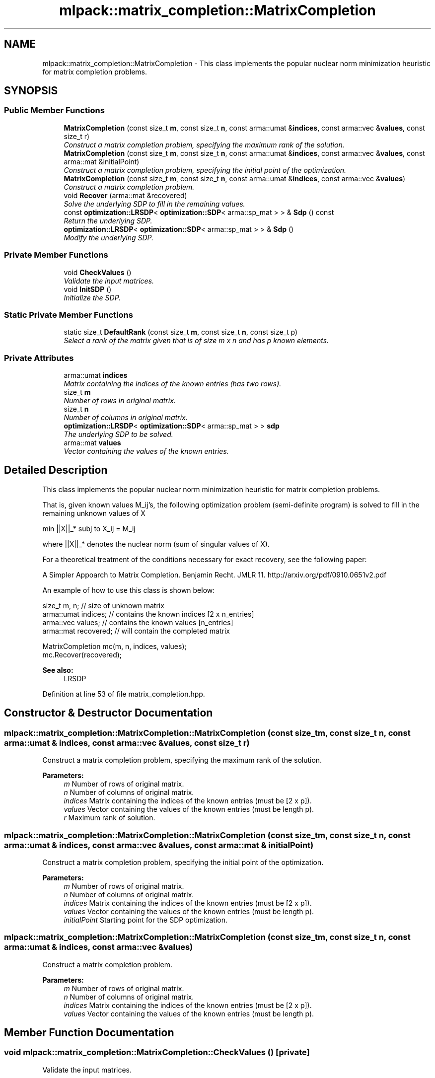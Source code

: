 .TH "mlpack::matrix_completion::MatrixCompletion" 3 "Sat Mar 25 2017" "Version master" "mlpack" \" -*- nroff -*-
.ad l
.nh
.SH NAME
mlpack::matrix_completion::MatrixCompletion \- This class implements the popular nuclear norm minimization heuristic for matrix completion problems\&.  

.SH SYNOPSIS
.br
.PP
.SS "Public Member Functions"

.in +1c
.ti -1c
.RI "\fBMatrixCompletion\fP (const size_t \fBm\fP, const size_t \fBn\fP, const arma::umat &\fBindices\fP, const arma::vec &\fBvalues\fP, const size_t r)"
.br
.RI "\fIConstruct a matrix completion problem, specifying the maximum rank of the solution\&. \fP"
.ti -1c
.RI "\fBMatrixCompletion\fP (const size_t \fBm\fP, const size_t \fBn\fP, const arma::umat &\fBindices\fP, const arma::vec &\fBvalues\fP, const arma::mat &initialPoint)"
.br
.RI "\fIConstruct a matrix completion problem, specifying the initial point of the optimization\&. \fP"
.ti -1c
.RI "\fBMatrixCompletion\fP (const size_t \fBm\fP, const size_t \fBn\fP, const arma::umat &\fBindices\fP, const arma::vec &\fBvalues\fP)"
.br
.RI "\fIConstruct a matrix completion problem\&. \fP"
.ti -1c
.RI "void \fBRecover\fP (arma::mat &recovered)"
.br
.RI "\fISolve the underlying SDP to fill in the remaining values\&. \fP"
.ti -1c
.RI "const \fBoptimization::LRSDP\fP< \fBoptimization::SDP\fP< arma::sp_mat > > & \fBSdp\fP () const "
.br
.RI "\fIReturn the underlying SDP\&. \fP"
.ti -1c
.RI "\fBoptimization::LRSDP\fP< \fBoptimization::SDP\fP< arma::sp_mat > > & \fBSdp\fP ()"
.br
.RI "\fIModify the underlying SDP\&. \fP"
.in -1c
.SS "Private Member Functions"

.in +1c
.ti -1c
.RI "void \fBCheckValues\fP ()"
.br
.RI "\fIValidate the input matrices\&. \fP"
.ti -1c
.RI "void \fBInitSDP\fP ()"
.br
.RI "\fIInitialize the SDP\&. \fP"
.in -1c
.SS "Static Private Member Functions"

.in +1c
.ti -1c
.RI "static size_t \fBDefaultRank\fP (const size_t \fBm\fP, const size_t \fBn\fP, const size_t p)"
.br
.RI "\fISelect a rank of the matrix given that is of size m x n and has p known elements\&. \fP"
.in -1c
.SS "Private Attributes"

.in +1c
.ti -1c
.RI "arma::umat \fBindices\fP"
.br
.RI "\fIMatrix containing the indices of the known entries (has two rows)\&. \fP"
.ti -1c
.RI "size_t \fBm\fP"
.br
.RI "\fINumber of rows in original matrix\&. \fP"
.ti -1c
.RI "size_t \fBn\fP"
.br
.RI "\fINumber of columns in original matrix\&. \fP"
.ti -1c
.RI "\fBoptimization::LRSDP\fP< \fBoptimization::SDP\fP< arma::sp_mat > > \fBsdp\fP"
.br
.RI "\fIThe underlying SDP to be solved\&. \fP"
.ti -1c
.RI "arma::mat \fBvalues\fP"
.br
.RI "\fIVector containing the values of the known entries\&. \fP"
.in -1c
.SH "Detailed Description"
.PP 
This class implements the popular nuclear norm minimization heuristic for matrix completion problems\&. 

That is, given known values M_ij's, the following optimization problem (semi-definite program) is solved to fill in the remaining unknown values of X
.PP
min ||X||_* subj to X_ij = M_ij
.PP
where ||X||_* denotes the nuclear norm (sum of singular values of X)\&.
.PP
For a theoretical treatment of the conditions necessary for exact recovery, see the following paper:
.PP
A Simpler Appoarch to Matrix Completion\&. Benjamin Recht\&. JMLR 11\&. http://arxiv.org/pdf/0910.0651v2.pdf
.PP
An example of how to use this class is shown below:
.PP
.PP
.nf
size_t m, n;         // size of unknown matrix
arma::umat indices;  // contains the known indices [2 x n_entries]
arma::vec values;    // contains the known values [n_entries]
arma::mat recovered; // will contain the completed matrix

MatrixCompletion mc(m, n, indices, values);
mc\&.Recover(recovered);
.fi
.PP
.PP
\fBSee also:\fP
.RS 4
LRSDP 
.RE
.PP

.PP
Definition at line 53 of file matrix_completion\&.hpp\&.
.SH "Constructor & Destructor Documentation"
.PP 
.SS "mlpack::matrix_completion::MatrixCompletion::MatrixCompletion (const size_t m, const size_t n, const arma::umat & indices, const arma::vec & values, const size_t r)"

.PP
Construct a matrix completion problem, specifying the maximum rank of the solution\&. 
.PP
\fBParameters:\fP
.RS 4
\fIm\fP Number of rows of original matrix\&. 
.br
\fIn\fP Number of columns of original matrix\&. 
.br
\fIindices\fP Matrix containing the indices of the known entries (must be [2 x p])\&. 
.br
\fIvalues\fP Vector containing the values of the known entries (must be length p)\&. 
.br
\fIr\fP Maximum rank of solution\&. 
.RE
.PP

.SS "mlpack::matrix_completion::MatrixCompletion::MatrixCompletion (const size_t m, const size_t n, const arma::umat & indices, const arma::vec & values, const arma::mat & initialPoint)"

.PP
Construct a matrix completion problem, specifying the initial point of the optimization\&. 
.PP
\fBParameters:\fP
.RS 4
\fIm\fP Number of rows of original matrix\&. 
.br
\fIn\fP Number of columns of original matrix\&. 
.br
\fIindices\fP Matrix containing the indices of the known entries (must be [2 x p])\&. 
.br
\fIvalues\fP Vector containing the values of the known entries (must be length p)\&. 
.br
\fIinitialPoint\fP Starting point for the SDP optimization\&. 
.RE
.PP

.SS "mlpack::matrix_completion::MatrixCompletion::MatrixCompletion (const size_t m, const size_t n, const arma::umat & indices, const arma::vec & values)"

.PP
Construct a matrix completion problem\&. 
.PP
\fBParameters:\fP
.RS 4
\fIm\fP Number of rows of original matrix\&. 
.br
\fIn\fP Number of columns of original matrix\&. 
.br
\fIindices\fP Matrix containing the indices of the known entries (must be [2 x p])\&. 
.br
\fIvalues\fP Vector containing the values of the known entries (must be length p)\&. 
.RE
.PP

.SH "Member Function Documentation"
.PP 
.SS "void mlpack::matrix_completion::MatrixCompletion::CheckValues ()\fC [private]\fP"

.PP
Validate the input matrices\&. 
.SS "static size_t mlpack::matrix_completion::MatrixCompletion::DefaultRank (const size_t m, const size_t n, const size_t p)\fC [static]\fP, \fC [private]\fP"

.PP
Select a rank of the matrix given that is of size m x n and has p known elements\&. 
.SS "void mlpack::matrix_completion::MatrixCompletion::InitSDP ()\fC [private]\fP"

.PP
Initialize the SDP\&. 
.SS "void mlpack::matrix_completion::MatrixCompletion::Recover (arma::mat & recovered)"

.PP
Solve the underlying SDP to fill in the remaining values\&. 
.PP
\fBParameters:\fP
.RS 4
\fIrecovered\fP Will contain the completed matrix\&. 
.RE
.PP

.SS "const \fBoptimization::LRSDP\fP<\fBoptimization::SDP\fP<arma::sp_mat> >& mlpack::matrix_completion::MatrixCompletion::Sdp () const\fC [inline]\fP"

.PP
Return the underlying SDP\&. 
.PP
Definition at line 115 of file matrix_completion\&.hpp\&.
.PP
References sdp\&.
.SS "\fBoptimization::LRSDP\fP<\fBoptimization::SDP\fP<arma::sp_mat> >& mlpack::matrix_completion::MatrixCompletion::Sdp ()\fC [inline]\fP"

.PP
Modify the underlying SDP\&. 
.PP
Definition at line 117 of file matrix_completion\&.hpp\&.
.PP
References sdp\&.
.SH "Member Data Documentation"
.PP 
.SS "arma::umat mlpack::matrix_completion::MatrixCompletion::indices\fC [private]\fP"

.PP
Matrix containing the indices of the known entries (has two rows)\&. 
.PP
Definition at line 125 of file matrix_completion\&.hpp\&.
.SS "size_t mlpack::matrix_completion::MatrixCompletion::m\fC [private]\fP"

.PP
Number of rows in original matrix\&. 
.PP
Definition at line 121 of file matrix_completion\&.hpp\&.
.SS "size_t mlpack::matrix_completion::MatrixCompletion::n\fC [private]\fP"

.PP
Number of columns in original matrix\&. 
.PP
Definition at line 123 of file matrix_completion\&.hpp\&.
.SS "\fBoptimization::LRSDP\fP<\fBoptimization::SDP\fP<arma::sp_mat> > mlpack::matrix_completion::MatrixCompletion::sdp\fC [private]\fP"

.PP
The underlying SDP to be solved\&. 
.PP
Definition at line 130 of file matrix_completion\&.hpp\&.
.PP
Referenced by Sdp()\&.
.SS "arma::mat mlpack::matrix_completion::MatrixCompletion::values\fC [private]\fP"

.PP
Vector containing the values of the known entries\&. 
.PP
Definition at line 127 of file matrix_completion\&.hpp\&.

.SH "Author"
.PP 
Generated automatically by Doxygen for mlpack from the source code\&.
